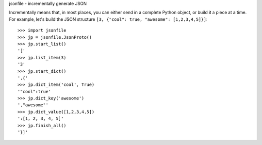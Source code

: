 jsonfile - incrementally generate JSON

Incrementally means that, in most places, you can either send in a complete Python
object, or build it a piece at a time.  For example, let's build the JSON structure
``[3, {"cool": true, "awesome": [1,2,3,4,5]}]``::

        >>> import jsonfile
        >>> jp = jsonfile.JsonProto()
        >>> jp.start_list()
        '['
        >>> jp.list_item(3)
        '3'
        >>> jp.start_dict()
        ',{'
        >>> jp.dict_item('cool', True)
        '"cool":true'
        >>> jp.dict_key('awesome')
        ',"awesome"'
        >>> jp.dict_value([1,2,3,4,5])
        ':[1, 2, 3, 4, 5]'
        >>> jp.finish_all()
        '}]'
